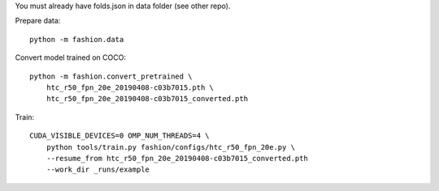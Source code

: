 You must already have folds.json in data folder (see other repo).

Prepare data::

    python -m fashion.data

Convert model trained on COCO::

    python -m fashion.convert_pretrained \
        htc_r50_fpn_20e_20190408-c03b7015.pth \
        htc_r50_fpn_20e_20190408-c03b7015_converted.pth

Train::

    CUDA_VISIBLE_DEVICES=0 OMP_NUM_THREADS=4 \
        python tools/train.py fashion/configs/htc_r50_fpn_20e.py \
        --resume_from htc_r50_fpn_20e_20190408-c03b7015_converted.pth
        --work_dir _runs/example

